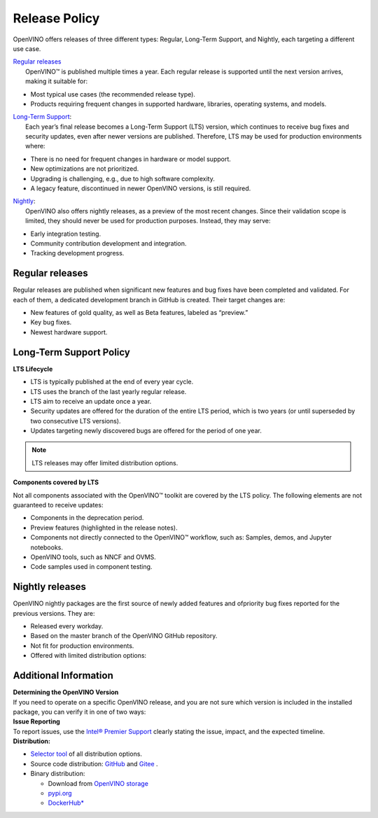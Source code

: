Release Policy
=============================================================================

OpenVINO offers releases of three different types: Regular, Long-Term Support, and Nightly,
each targeting a different use case.

| `Regular releases <#regular-releases>`__
|    OpenVINO™ is published multiple times a year. Each regular release is supported until the
     next version arrives, making it suitable for:

* Most typical use cases (the recommended release type).
* Products requiring frequent changes in supported hardware, libraries, operating systems, and models.

| `Long-Term Support <#long-term-support-policy>`__:
|    Each year’s final release becomes a Long-Term Support (LTS) version, which continues to
     receive bug fixes and security updates, even after newer versions are published.
     Therefore, LTS may be used for production environments where:

* There is no need for frequent changes in hardware or model support.
* New optimizations are not prioritized.
* Upgrading is challenging, e.g., due to high software complexity.
* A legacy feature, discontinued in newer OpenVINO versions, is still required.

| `Nightly <#nightly-releases>`__:
|    OpenVINO also offers nightly releases, as a preview of the most recent changes.
     Since their validation scope is limited, they should never be used for production purposes.
     Instead, they may serve:

* Early integration testing.
* Community contribution development and integration.
* Tracking development progress.

Regular releases
####################

Regular releases are published when significant new features and bug fixes have been completed
and validated. For each of them, a dedicated development branch in GitHub is created.
Their target changes are:

* New features of gold quality, as well as Beta features, labeled as “preview.”
* Key bug fixes.
* Newest hardware support.

Long-Term Support Policy
###########################

**LTS Lifecycle**

* LTS is typically published at the end of every year cycle.
* LTS uses the branch of the last yearly regular release.
* LTS aim to receive an update once a year.
* Security updates are offered for the duration of the entire LTS period, which is two years
  (or until superseded by two consecutive LTS versions).
* Updates targeting newly discovered bugs are offered for the period of one year.

.. note::
   LTS releases may offer limited distribution options.

**Components covered by LTS**

Not all components associated with the OpenVINO™ toolkit are covered by the LTS policy.
The following elements are not guaranteed to receive updates:

* Components in the deprecation period.
* Preview features (highlighted in the release notes).
* Components not directly connected to the OpenVINO™ workflow, such as: Samples, demos, and Jupyter notebooks.
* OpenVINO tools, such as NNCF and OVMS.
* Code samples used in component testing.


Nightly releases
###########################

OpenVINO nightly packages are the first source of newly added features and ofpriority bug fixes
reported for the previous versions. They are:

* Released every workday.
* Based on the master branch of the OpenVINO GitHub repository.
* Not fit for production environments.
* Offered with limited distribution options:

.. tab-set::

   .. tab-item:: Downloadable Archives
      :sync: archives-s3

      1. Go to `OpenVINO Nightly Packages <https://storage.openvinotoolkit.org/repositories/openvino/packages/nightly/>`__.
      2. Select a package you want to install.
      3. Download the archive for your platform.
      4. Unpack the archive in a convenient location.
      5. Once unpacked, proceed as with a regular OpenVINO archive (see :doc:`installation guides <../../../get-started/install-openvino>`).

   .. tab-item:: OV Wheels on S3
      :sync: wheels-s3

      A PyPI repository deployed on AWS S3 (`see more details <https://peps.python.org/pep-0503/>`__)
      enables the use of regular PyPI without the need to rename wheels. Installation commands vary depending
      on the branch:

      .. tab-set::

        .. tab-item:: Master
           :sync: master

           .. code-block:: py

              pip install --pre openvino --extra-index-url
              https://storage.openvinotoolkit.org/simple/wheels/nightly

        .. tab-item:: Release
           :sync: release

           * This command includes **Release Candidates**.
           * To use ``extra-index-url``, you need to pass a link containing ``simple``.
           * The ``--pre`` allows the installation of dev-builds.

           .. code-block:: py

              pip install --pre openvino --extra-index-url
              https://storage.openvinotoolkit.org/simple/wheels/pre-release

   .. tab-item:: OV Wheels on PyPi (not recommended)
      :sync: wheels-pypi


      Install OV Wheels from PyPI:

      .. code-block:: py

         pip install openvino-nightly


Additional Information
#########################

| **Determining the OpenVINO Version**
| If you need to operate on a specific OpenVINO release, and you are not sure which version
  is included in the installed package, you can verify it in one of two ways:

.. tab-set::

   .. tab-item:: Python
      :sync: python

      Execute the following command within the installed package:

      .. code-block:: python

         python3 -c "import openvino; print(openvino.__version__)"

   .. tab-item:: Archives
      :sync: archives

      You can find the file version in:

      .. code-block:: text

         <UNZIPPED_ARCHIVE_ROOT>/runtime/version.txt

| **Issue Reporting**
| To report issues, use the `Intel® Premier Support <https://www.intel.com/content/www/us/en/design/support/ips/training/welcome.html>`__
  clearly stating the issue, impact, and the expected timeline.

| **Distribution:**

* `Selector tool <https://www.intel.com/content/www/us/en/developer/tools/openvino-toolkit/download.html>`__ of all distribution options.
* Source code distribution: `GitHub <https://github.com/openvinotoolkit/openvino>`__ and
  `Gitee <https://gitee.com/openvinotoolkit-prc/openvino>`__ .
* Binary distribution:

  * Download from `OpenVINO storage <https://storage.openvinotoolkit.org/repositories/openvino/packages/>`__
  * `pypi.org <https://pypi.org/project/openvino-dev/>`__
  * `DockerHub* <https://hub.docker.com/u/openvino>`__


